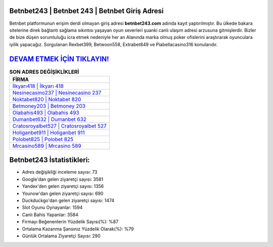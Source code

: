 ﻿Betnbet243 | Betnbet 243 | Betnbet Giriş Adresi
===================================

.. image:: images/betnbet-giris.jpg
   :width: 600
   
Betnbet platformunun erişim derdi olmayan giriş adresi **betnbet243.com** adında kayıt yaptırılmıştır. Bu ülkede bakara sitelerine direk bağlantı sağlama sıkıntısı yaşayan oyun severleri şuanki canlı ulaşım adresi arzusuna gitmişlerdir. Bizler de bize düşen sorumluluğu icra etmek nedeniyle her an Alanında marka olmuş  poker ofislerini araştırarak oyunculara iyilik yapacağız. Sorgulanan Rexbet399, Betwoon558, Extrabet849 ve Piabellacasino316 konularıdır.

`DEVAM ETMEK İÇİN TIKLAYIN! <https://urlday.cc/git>`_
==============

.. list-table:: **SON ADRES DEĞİŞİKLİKLERİ**
   :widths: 100
   :header-rows: 1

   * - FİRMA
   * - `İlkyarı418 | İlkyarı 418 <ilkyari418-ilkyari-418-ilkyari-giris-adresi.html>`_
   * - `Nesinecasino237 | Nesinecasino 237 <nesinecasino237-nesinecasino-237-nesinecasino-giris-adresi.html>`_
   * - `Noktabet820 | Noktabet 820 <noktabet820-noktabet-820-noktabet-giris-adresi.html>`_	 
   * - `Betmoney203 | Betmoney 203 <betmoney203-betmoney-203-betmoney-giris-adresi.html>`_	 
   * - `Olabahis493 | Olabahis 493 <olabahis493-olabahis-493-olabahis-giris-adresi.html>`_ 
   * - `Dumanbet632 | Dumanbet 632 <dumanbet632-dumanbet-632-dumanbet-giris-adresi.html>`_
   * - `Cratosroyalbet527 | Cratosroyalbet 527 <cratosroyalbet527-cratosroyalbet-527-cratosroyalbet-giris-adresi.html>`_	 
   * - `Holiganbet911 | Holiganbet 911 <holiganbet911-holiganbet-911-holiganbet-giris-adresi.html>`_
   * - `Polobet825 | Polobet 825 <polobet825-polobet-825-polobet-giris-adresi.html>`_
   * - `Mrcasino589 | Mrcasino 589 <mrcasino589-mrcasino-589-mrcasino-giris-adresi.html>`_
	 
Betnbet243 İstatistikleri:
===================================	 
* Adres değişikliği inceleme sayısı: 73
* Google'dan gelen ziyaretçi sayısı: 3581
* Yandex'den gelen ziyaretçi sayısı: 1356
* Younow'dan gelen ziyaretçi sayısı: 690
* Duckduckgo'dan gelen ziyaretçi sayısı: 1474
* Slot Oyunu Oynayanlar: 1594
* Canlı Bahis Yapanlar: 3584
* Firmayı Beğenenlerin Yüzdelik Sayısı(%): %87
* Ortalama Kazanma Şansınız Yüzdelik Olarak(%): %79
* Günlük Ortalama Ziyaretçi Sayısı: 290
